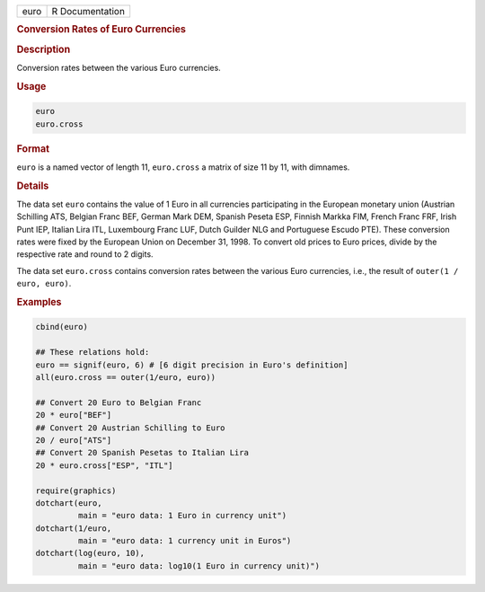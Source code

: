 .. container::

   ==== ===============
   euro R Documentation
   ==== ===============

   .. rubric:: Conversion Rates of Euro Currencies
      :name: euro

   .. rubric:: Description
      :name: description

   Conversion rates between the various Euro currencies.

   .. rubric:: Usage
      :name: usage

   .. code:: R

      euro
      euro.cross

   .. rubric:: Format
      :name: format

   ``euro`` is a named vector of length 11, ``euro.cross`` a matrix of
   size 11 by 11, with dimnames.

   .. rubric:: Details
      :name: details

   The data set ``euro`` contains the value of 1 Euro in all currencies
   participating in the European monetary union (Austrian Schilling ATS,
   Belgian Franc BEF, German Mark DEM, Spanish Peseta ESP, Finnish
   Markka FIM, French Franc FRF, Irish Punt IEP, Italian Lira ITL,
   Luxembourg Franc LUF, Dutch Guilder NLG and Portuguese Escudo PTE).
   These conversion rates were fixed by the European Union on December
   31, 1998. To convert old prices to Euro prices, divide by the
   respective rate and round to 2 digits.

   The data set ``euro.cross`` contains conversion rates between the
   various Euro currencies, i.e., the result of
   ``outer(1 / euro, euro)``.

   .. rubric:: Examples
      :name: examples

   .. code:: R

      cbind(euro)

      ## These relations hold:
      euro == signif(euro, 6) # [6 digit precision in Euro's definition]
      all(euro.cross == outer(1/euro, euro))

      ## Convert 20 Euro to Belgian Franc
      20 * euro["BEF"]
      ## Convert 20 Austrian Schilling to Euro
      20 / euro["ATS"]
      ## Convert 20 Spanish Pesetas to Italian Lira
      20 * euro.cross["ESP", "ITL"]

      require(graphics)
      dotchart(euro,
               main = "euro data: 1 Euro in currency unit")
      dotchart(1/euro,
               main = "euro data: 1 currency unit in Euros")
      dotchart(log(euro, 10),
               main = "euro data: log10(1 Euro in currency unit)")
